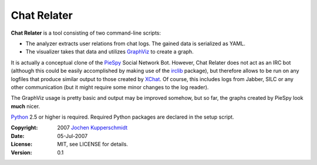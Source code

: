 Chat Relater
============

**Chat Relater** is a tool consisting of two command-line scripts:

* The analyzer extracts user relations from chat logs. The gained data
  is serialized as YAML.
* The visualizer takes that data and utilizes GraphViz_ to create a
  graph.

It is actually a conceptual clone of the PieSpy_ Social Network Bot.
However, Chat Relater does not act as an IRC bot (although this could be
easily accomplished by making use of the irclib_ package), but therefore
allows to be run on any logfiles that produce similar output to those
created by XChat_. Of course, this includes logs from Jabber, SILC or
any other communication (but it might require some minor changes to the
log reader).

The GraphViz usage is pretty basic and output may be improved somehow,
but so far, the graphs created by PieSpy look **much** nicer.

Python_ 2.5 or higher is required. Required Python packages are declared
in the setup script.

.. _GraphViz:   http://www.graphviz.org/
.. _YAML:       http://yaml.org/spec/current.html
.. _PieSpy:     http://www.jibble.org/piespy/
.. _irclib:     http://python-irclib.sourceforge.net/
.. _XChat:      http://www.xchat.org/
.. _Python:     http://www.python.org/


:Copyright: 2007 `Jochen Kupperschmidt <http://homework.nwsnet.de/>`_
:Date: 05-Jul-2007
:License: MIT, see LICENSE for details.
:Version: 0.1
